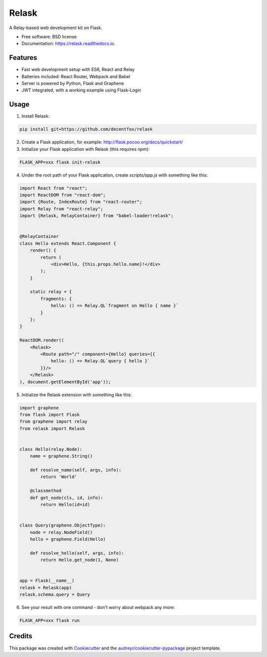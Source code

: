 ===============================
Relask
===============================

.. image:: https://img.shields.io/pypi/v/relask.svg
        :target: https://pypi.python.org/pypi/relask

.. image:: https://img.shields.io/travis/decentfox/relask.svg
        :target: https://travis-ci.org/decentfox/relask

.. image:: https://readthedocs.io/projects/relask/badge/?version=latest
        :target: https://readthedocs.io/projects/relask/?badge=latest
        :alt: Documentation Status

.. image:: https://requires.io/github/decentfox/relask/requirements.svg?branch=master
        :target: https://requires.io/github/decentfox/relask/requirements?branch=master
        :alt: Dependencies


A Relay-based web development kit on Flask.

* Free software: BSD license
* Documentation: https://relask.readthedocs.io.

Features
--------

* Fast web development setup with ES6, React and Relay
* Batteries included: React Router, Webpack and Babel
* Server is powered by Python, Flask and Graphene
* JWT integrated, with a working example using Flask-Login

Usage
-----

1. Install Relask:

.. code:: bash

  pip install git+https://github.com/decentfox/relask

2. Create a Flask application, for example: http://flask.pocoo.org/docs/quickstart/

3. Initialize your Flask application with Relask (this requires `npm`):

.. code:: bash

  FLASK_APP=xxx flask init-relask

4. Under the root path of your Flask application, create `scripts/app.js` with something like this:

.. code:: javascript

  import React from "react";
  import ReactDOM from "react-dom";
  import {Route, IndexRoute} from "react-router";
  import Relay from "react-relay";
  import {Relask, RelayContainer} from "babel-loader!relask";


  @RelayContainer
  class Hello extends React.Component {
      render() {
          return (
              <div>Hello, {this.props.hello.name}!</div>
          );
      }

      static relay = {
          fragments: {
              hello: () => Relay.QL`fragment on Hello { name }`
          }
      };
  }

  ReactDOM.render((
      <Relask>
          <Route path="/" component={Hello} queries={{
              hello: () => Relay.QL`query { hello }`
          }}/>
      </Relask>
  ), document.getElementById('app'));

5. Initialize the Relask extension with something like this:

.. code:: python

  import graphene
  from flask import Flask
  from graphene import relay
  from relask import Relask


  class Hello(relay.Node):
      name = graphene.String()

      def resolve_name(self, args, info):
          return 'World'

      @classmethod
      def get_node(cls, id, info):
          return Hello(id=id)


  class Query(graphene.ObjectType):
      node = relay.NodeField()
      hello = graphene.Field(Hello)

      def resolve_hello(self, args, info):
          return Hello.get_node(1, None)


  app = Flask(__name__)
  relask = Relask(app)
  relask.schema.query = Query

6. See your result with one command - don't worry about webpack any more:

.. code:: bash

  FLASK_APP=xxx flask run


Credits
---------

This package was created with Cookiecutter_ and the `audreyr/cookiecutter-pypackage`_ project template.

.. _Cookiecutter: https://github.com/audreyr/cookiecutter
.. _`audreyr/cookiecutter-pypackage`: https://github.com/audreyr/cookiecutter-pypackage
